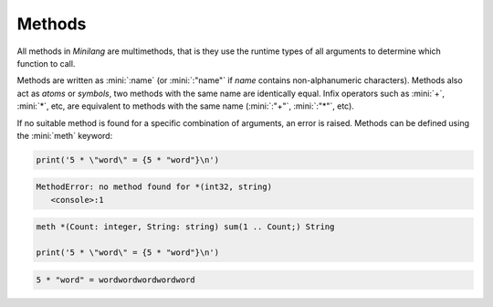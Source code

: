 Methods
=======

All methods in *Minilang* are multimethods, that is they use the runtime types of all arguments to determine which function to call.

Methods are written as :mini:`:name` (or :mini:`:"name"` if *name* contains non-alphanumeric characters). Methods also act as *atoms* or *symbols*, two methods with the same name are identically equal. Infix operators such as :mini:`+`, :mini:`*`, etc, are equivalent to methods with the same name (:mini:`:"+"`, :mini:`:"*"`, etc).

If no suitable method is found for a specific combination of arguments, an error is raised. Methods can be defined using the :mini:`meth` keyword:

.. code-block:: mini

   print('5 * \"word\" = {5 * "word"}\n')

.. code-block:: console

   MethodError: no method found for *(int32, string)
      <console>:1

.. code-block:: mini

   meth *(Count: integer, String: string) sum(1 .. Count;) String
   
   print('5 * \"word\" = {5 * "word"}\n')

.. code-block:: console

   5 * "word" = wordwordwordwordword

